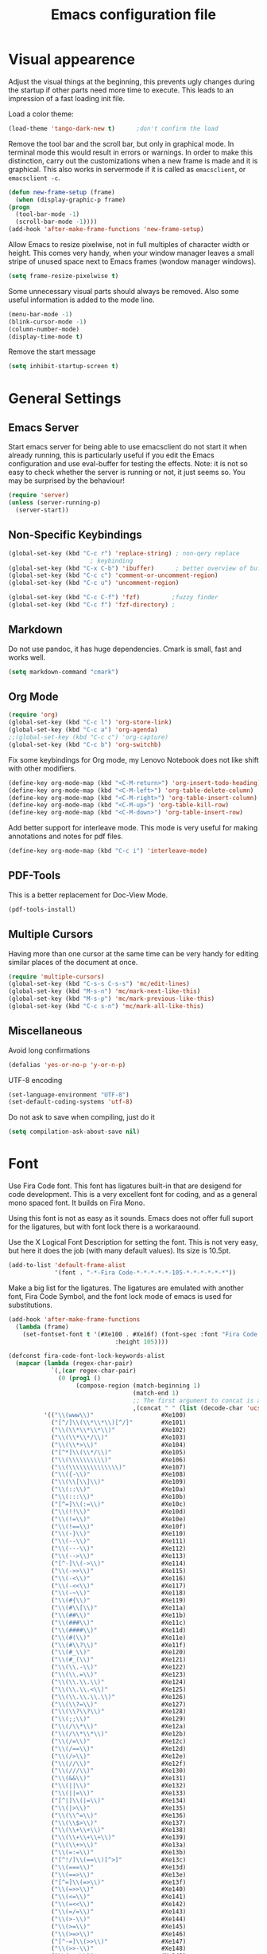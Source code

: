 #+title: Emacs configuration file
#+property: header-args:emacs-lisp :tangle yes

* Visual appearence
  Adjust the visual things at the beginning, this prevents ugly
  changes during the startup if other parts need more time to execute.
  This leads to an impression of a fast loading init file.

  Load a color theme:
  #+begin_src emacs-lisp
    (load-theme 'tango-dark-new t)		;don't confirm the load
  #+end_src
  
  Remove the tool bar and the scroll bar, but only in graphical mode.
  In terminal mode this would result in errors or warnings.  In order
  to make this distinction, carry out the customizations when a new
  frame is made and it is graphical.  This also works in servermode if
  it is called as ~emacsclient~, or ~emacsclient -c~.
  #+begin_src emacs-lisp
    (defun new-frame-setup (frame)
      (when (display-graphic-p frame)
	(progn
	  (tool-bar-mode -1)
	  (scroll-bar-mode -1))))
    (add-hook 'after-make-frame-functions 'new-frame-setup)
  #+end_src
  
  Allow Emacs to resize pixelwise, not in full multiples of character
  width or height. This comes very handy, when your window manager
  leaves a small stripe of unused space next to Emacs frames
  (wondow manager windows).
  #+BEGIN_SRC emacs-lisp :tangle yes
    (setq frame-resize-pixelwise t)
  #+END_SRC
  
  Some unnecessary visual parts should always be removed.  Also some
  useful information is added to the mode line.
  #+begin_src emacs-lisp
    (menu-bar-mode -1)
    (blink-cursor-mode -1)
    (column-number-mode)
    (display-time-mode t)
  #+end_src
  
  Remove the start message
  #+begin_src emacs-lisp
    (setq inhibit-startup-screen t)
  #+end_src

* General Settings  
** Emacs Server
  Start emacs server for being able to use emacsclient do not start it
  when already running, this is particularly useful if you edit the
  Emacs configuration and use eval-buffer for testing the effects.
  Note: it is not so easy to check whether the server is running or
  not, it just seems so. You may be surprised by the behaviour!
  #+begin_src emacs-lisp
    (require 'server)
    (unless (server-running-p)
      (server-start))
  #+end_src
  
** Non-Specific Keybindings

  #+begin_src emacs-lisp
    (global-set-key (kbd "C-c r") 'replace-string) ; non-qery replace
						   ; keybinding
    (global-set-key (kbd "C-x C-b") 'ibuffer)      ; better overview of buffers
    (global-set-key (kbd "C-c c") 'comment-or-uncomment-region)
    (global-set-key (kbd "C-c u") 'uncomment-region)

    (global-set-key (kbd "C-c C-f") 'fzf)	      ;fuzzy finder
    (global-set-key (kbd "C-c f") 'fzf-directory) ;
  #+end_src
  
** Markdown
   Do not use pandoc, it has huge dependencies. Cmark is small, fast
   and works well.
   #+begin_src emacs-lisp
     (setq markdown-command "cmark")
   #+end_src

** Org Mode
   #+begin_src emacs-lisp
     (require 'org)
     (global-set-key (kbd "C-c l") 'org-store-link)
     (global-set-key (kbd "C-c a") 'org-agenda)
     ;;(global-set-key (kbd "C-c c") 'org-capture)
     (global-set-key (kbd "C-c b") 'org-switchb)
   #+end_src

   Fix some keybindings for Org mode, my Lenovo Notebook does not like
   shift with other modifiers.
   #+begin_src emacs-lisp
     (define-key org-mode-map (kbd "<C-M-return>") 'org-insert-todo-heading)
     (define-key org-mode-map (kbd "<C-M-left>") 'org-table-delete-column)
     (define-key org-mode-map (kbd "<C-M-right>") 'org-table-insert-column)
     (define-key org-mode-map (kbd "<C-M-up>") 'org-table-kill-row)
     (define-key org-mode-map (kbd "<C-M-down>") 'org-table-insert-row)
   #+end_src
   
   Add better support for interleave mode. This mode is very useful
   for making annotations and notes for pdf files.
   #+begin_src emacs-lisp
     (define-key org-mode-map (kbd "C-c i") 'interleave-mode)
   #+end_src

** PDF-Tools
   This is a better replacement for Doc-View Mode.
   #+begin_src emacs-lisp
     (pdf-tools-install)
   #+end_src

** Multiple Cursors
   Having more than one cursor at the same time can be very handy for
   editing similar places of the document at once.
   #+begin_src emacs-lisp
     (require 'multiple-cursors)
     (global-set-key (kbd "C-s-s C-s-s") 'mc/edit-lines)
     (global-set-key (kbd "M-s-n") 'mc/mark-next-like-this)
     (global-set-key (kbd "M-s-p") 'mc/mark-previous-like-this)
     (global-set-key (kbd "C-c s-n") 'mc/mark-all-like-this)
   #+end_src

** Miscellaneous
   Avoid long confirmations
   #+begin_src emacs-lisp
     (defalias 'yes-or-no-p 'y-or-n-p)
   #+end_src

   UTF-8 encoding
   #+begin_src emacs-lisp
    (set-language-environment "UTF-8")
    (set-default-coding-systems 'utf-8)
   #+end_src
   
   Do not ask to save when compiling, just do it
   #+begin_src emacs-lisp
     (setq compilation-ask-about-save nil)
   #+end_src
   
* Font
  Use Fira Code font.  This font has ligatures built-in that are
  desigend for code development.  This is a very excellent font for
  coding, and as a general mono spaced font.  It builds on Fira Mono.

  Using this font is not as easy as it sounds.  Emacs does not offer
  full suport for the ligatures, but with font lock there is a
  workaraound.
  
  Use the X Logical Font Description for setting the font.  This is
  not very easy, but here it does the job (with many default values).
  Its size is 10.5pt.
  #+begin_src emacs-lisp
    (add-to-list 'default-frame-alist 
                 '(font . "-*-Fira Code-*-*-*-*-*-105-*-*-*-*-*-*"))
  #+end_src

  Make a big list for the ligatures.  The ligatures are emulated with
  another font, Fira Code Symbol, and the font lock mode of emacs is
  used for substitutions.
  #+begin_src emacs-lisp
  (add-hook 'after-make-frame-functions
	(lambda (frame)
	  (set-fontset-font t '(#Xe100 . #Xe16f) (font-spec :font "Fira Code Symbol"
							    :height 105))))
							    
  (defconst fira-code-font-lock-keywords-alist
    (mapcar (lambda (regex-char-pair)
              `(,(car regex-char-pair)
                (0 (prog1 ()
                     (compose-region (match-beginning 1)
                                     (match-end 1)
                                     ;; The first argument to concat is a string containing a literal tab
                                     ,(concat "	" (list (decode-char 'ucs (cadr regex-char-pair)))))))))
            '(("\\(www\\)"                   #Xe100)
              ("[^/]\\(\\*\\*\\)[^/]"        #Xe101)
              ("\\(\\*\\*\\*\\)"             #Xe102)
              ("\\(\\*\\*/\\)"               #Xe103)
              ("\\(\\*>\\)"                  #Xe104)
              ("[^*]\\(\\*/\\)"              #Xe105)
              ("\\(\\\\\\\\\\)"              #Xe106)
              ("\\(\\\\\\\\\\\\\\)"          #Xe107)
              ("\\({-\\)"                    #Xe108)
              ("\\(\\[\\]\\)"                #Xe109)
              ("\\(::\\)"                    #Xe10a)
              ("\\(:::\\)"                   #Xe10b)
              ("[^=]\\(:=\\)"                #Xe10c)
              ("\\(!!\\)"                    #Xe10d)
              ("\\(!=\\)"                    #Xe10e)
              ("\\(!==\\)"                   #Xe10f)
              ("\\(-}\\)"                    #Xe110)
              ("\\(--\\)"                    #Xe111)
              ("\\(---\\)"                   #Xe112)
              ("\\(-->\\)"                   #Xe113)
              ("[^-]\\(->\\)"                #Xe114)
              ("\\(->>\\)"                   #Xe115)
              ("\\(-<\\)"                    #Xe116)
              ("\\(-<<\\)"                   #Xe117)
              ("\\(-~\\)"                    #Xe118)
              ("\\(#{\\)"                    #Xe119)
              ("\\(#\\[\\)"                  #Xe11a)
              ("\\(##\\)"                    #Xe11b)
              ("\\(###\\)"                   #Xe11c)
              ("\\(####\\)"                  #Xe11d)
              ("\\(#(\\)"                    #Xe11e)
              ("\\(#\\?\\)"                  #Xe11f)
              ("\\(#_\\)"                    #Xe120)
              ("\\(#_(\\)"                   #Xe121)
              ("\\(\\.-\\)"                  #Xe122)
              ("\\(\\.=\\)"                  #Xe123)
              ("\\(\\.\\.\\)"                #Xe124)
              ("\\(\\.\\.<\\)"               #Xe125)
              ("\\(\\.\\.\\.\\)"             #Xe126)
              ("\\(\\?=\\)"                  #Xe127)
              ("\\(\\?\\?\\)"                #Xe128)
              ("\\(;;\\)"                    #Xe129)
              ("\\(/\\*\\)"                  #Xe12a)
              ("\\(/\\*\\*\\)"               #Xe12b)
              ("\\(/=\\)"                    #Xe12c)
              ("\\(/==\\)"                   #Xe12d)
              ("\\(/>\\)"                    #Xe12e)
              ("\\(//\\)"                    #Xe12f)
              ("\\(///\\)"                   #Xe130)
              ("\\(&&\\)"                    #Xe131)
              ("\\(||\\)"                    #Xe132)
              ("\\(||=\\)"                   #Xe133)
              ("[^|]\\(|=\\)"                #Xe134)
              ("\\(|>\\)"                    #Xe135)
              ("\\(\\^=\\)"                  #Xe136)
              ("\\(\\$>\\)"                  #Xe137)
              ("\\(\\+\\+\\)"                #Xe138)
              ("\\(\\+\\+\\+\\)"             #Xe139)
              ("\\(\\+>\\)"                  #Xe13a)
              ("\\(=:=\\)"                   #Xe13b)
              ("[^!/]\\(==\\)[^>]"           #Xe13c)
              ("\\(===\\)"                   #Xe13d)
              ("\\(==>\\)"                   #Xe13e)
              ("[^=]\\(=>\\)"                #Xe13f)
              ("\\(=>>\\)"                   #Xe140)
              ("\\(<=\\)"                    #Xe141)
              ("\\(=<<\\)"                   #Xe142)
              ("\\(=/=\\)"                   #Xe143)
              ("\\(>-\\)"                    #Xe144)
              ("\\(>=\\)"                    #Xe145)
              ("\\(>=>\\)"                   #Xe146)
              ("[^-=]\\(>>\\)"               #Xe147)
              ("\\(>>-\\)"                   #Xe148)
              ("\\(>>=\\)"                   #Xe149)
              ("\\(>>>\\)"                   #Xe14a)
              ("\\(<\\*\\)"                  #Xe14b)
              ("\\(<\\*>\\)"                 #Xe14c)
              ("\\(<|\\)"                    #Xe14d)
              ("\\(<|>\\)"                   #Xe14e)
              ("\\(<\\$\\)"                  #Xe14f)
              ("\\(<\\$>\\)"                 #Xe150)
              ("\\(<!--\\)"                  #Xe151)
              ("\\(<-\\)"                    #Xe152)
              ("\\(<--\\)"                   #Xe153)
              ("\\(<->\\)"                   #Xe154)
              ("\\(<\\+\\)"                  #Xe155)
              ("\\(<\\+>\\)"                 #Xe156)
              ("\\(<=\\)"                    #Xe157)
              ("\\(<==\\)"                   #Xe158)
              ("\\(<=>\\)"                   #Xe159)
              ("\\(<=<\\)"                   #Xe15a)
              ("\\(<>\\)"                    #Xe15b)
              ("[^-=]\\(<<\\)"               #Xe15c)
              ("\\(<<-\\)"                   #Xe15d)
              ("\\(<<=\\)"                   #Xe15e)
              ("\\(<<<\\)"                   #Xe15f)
              ("\\(<~\\)"                    #Xe160)
              ("\\(<~~\\)"                   #Xe161)
              ("\\(</\\)"                    #Xe162)
              ("\\(</>\\)"                   #Xe163)
              ("\\(~@\\)"                    #Xe164)
              ("\\(~-\\)"                    #Xe165)
              ("\\(~=\\)"                    #Xe166)
              ("\\(~>\\)"                    #Xe167)
              ("[^<]\\(~~\\)"                #Xe168)
              ("\\(~~>\\)"                   #Xe169)
              ("[^%]\\(%%\\)[^%]"            #Xe16a) ;does not work at the
  					;beginning of a line anymore
  	    ;; ("\\(x\\)"                   #Xe16b) This ended up being hard to do properly so i'm leaving it out.
  	    ("0\\(x\\)[0-9]"               #Xe16b) ; not exactly what we
  					; want but a cheap replacement
  					; for main feature
              ("[^:=]\\(:\\)[^:=]"           #Xe16c)
              ("[^\\+<>]\\(\\+\\)[^\\+<>]"   #Xe16d)
              ("[^\\*/<>]\\(\\*\\)[^\\*/<>]" #Xe16f))))

  #+end_src

  Now enable the ligatures.  Do this only for graphical display, as in
  my terminal emulator Fira Code is used as standard font.  Doubling
  the ligatures gives a very poor result.
  #+begin_src emacs-lisp
  (defun add-fira-code-symbol-keywords ()
    (when (display-graphic-p)
      (font-lock-add-keywords nil fira-code-font-lock-keywords-alist)))
  #+end_src
  
  Enable the ligatures for the programming modes.
  #+begin_src emacs-lisp
    (add-hook 'prog-mode-hook
	      #'add-fira-code-symbol-keywords)
  #+end_src
  
* Auto Completion
** Helm
   Helm enables easy completion and selection of items, e.g. when
   coosing files or commands/functions.
   #+begin_src emacs-lisp
     (require 'helm)
     (global-set-key (kbd "M-x") #'helm-M-x)
     (global-set-key (kbd "C-x C-f") #'helm-find-files)
     (global-set-key (kbd "M-y") #'helm-show-kill-ring)
     (helm-mode 1)
   #+end_src
   
** Use company
  #+begin_src emacs-lisp
    (require 'company)
    (add-hook 'after-init-hook 'global-company-mode)
    (setq company-backends (delete 'company-semantic company-backends))
    (setq company-tooltip-align-annotations t)
  #+end_src

  Cycle through possible completions when hitting TAB several times
  #+begin_src emacs-lisp
    (substitute-key-definition 'company-complete-common
    			   'company-complete-common-or-cycle
    			   company-active-map)
    (define-key company-active-map (kbd "ESC") 'company-abort)
  #+end_src

  Make company available in C and C++ mode
  #+begin_src emacs-lisp
    (require 'cc-mode)
    (define-key c-mode-map (kbd "TAB") 'company-indent-or-complete-common)
    (define-key c++-mode-map (kbd "TAB") 'company-indent-or-complete-common)
  #+end_src

  Fix the templating made by company-clang. This is the easiest
  solution writing a company backend that just wraps the clang backend
  and uses these results, but does discard the call to post-complete,
  which results in template expansion.
  #+BEGIN_SRC emacs-lisp :tangle yes
    (add-to-list 'load-path "~/.emacs.d")
    (require 'company-my-clang)
    (add-to-list 'company-backends 'company-my-clang)
  #+END_SRC

* Programming Modes
** Rust
   Add some useful modes, like cargo, racer and eldoc, tho the rust
   mode hook.
   #+begin_src emacs-lisp
     (require 'rust-mode)
     (add-hook 'rust-mode-hook #'cargo-minor-mode)
     (add-hook 'rust-mode-hook 'racer-mode)
     (add-hook 'racer-mode-hook #'eldoc-mode)
     (add-hook 'racer-mode-hook #'company-mode) ;make sure it is started
   #+end_src
   
   Make it work better. Run rustfmt when saving a file, this is very
   useful, as all files are saved before every cargo run. Cargo mode
   uses the variable compilation-ask-about-save, like every good mode
   that deals with compilation like stuff. In addition racer
   completion inserts some predefined code with function completion,
   this is mostly parantheses and arguments. It comes very unhandy, so
   don't do this; the help is displayed anyway when the cursor is
   inside the arguments for a function.
   #+BEGIN_SRC emacs-lisp :tangle yes
     (setq rust-format-on-save t)
     (setq racer-complete-insert-argument-placeholders nil)
   #+END_SRC

   Now define some keybindings. After the other hooks, they should not
   be overwritten by something else.
   #+begin_src emacs-lisp
     (add-hook 'racer-mode-hook
	       (lambda () 
		 (progn
		   (define-key racer-mode-map (kbd "M-.")
		     'racer-find-definition-other-window)
		   (define-key racer-mode-map (kbd "C-x 4 .")
		     'racer-find-definition)
		   (define-key racer-mode-map (kbd "C-c C-d")
		     'racer-describe))))
		   ;; this may also be useful for other modes
		   ;;(setq compilation-auto-jump-to-first-error t))))
   #+end_src

   Improve cargo mode with a command for running the release binary
   #+begin_src emacs-lisp
     (add-hook 'cargo-minor-mode-hook
	       (lambda ()
		 (progn
		   (defvar cargo-process--command-run-release "run --release")
		   (defun cargo-process-run-release ()
		     (interactive)
		     (cargo-process--start "Run" cargo-process--command-run-release))
		   (define-key cargo-minor-mode-map (kbd "C-c C-c C-SPC")
		     'cargo-process-run-release))))
   #+end_src
   
** SLIME
   Set the lisp system
   #+begin_src emacs-lisp
     (setq inferior-lisp-program "/usr/bin/sbcl")
     (setq slime-contribs '(slime-fancy))
   #+end_src

** Semantic Mode
   #+begin_src emacs-lisp
     (global-ede-mode t)                      ; Enable the Project management system
     (add-to-list 'semantic-default-submodes 'global-semanticdb-minor-mode)
     (add-to-list 'semantic-default-submodes 'global-semantic-highlight-func-mode)
     (add-to-list 'semantic-default-submodes 'global-semantic-decoration-mode)
     (add-to-list 'semantic-default-submodes 'global-semantic-idle-local-symbol-highlight-mode)
     (add-to-list 'semantic-default-submodes 'global-semantic-idle-scheduler-mode)
     (add-to-list 'semantic-default-submodes 'global-semantic-idle-completions-mode)
     (add-to-list 'semantic-default-submodes 'global-semantic-idle-summary-mode)
   
     (require 'semantic/bovine/gcc)
     (semantic-mode 1)
   #+end_src

** Python
   Use iPython for more comfort
   #+begin_src emacs-lisp
   (require 'python)
   (setq python-shell-interpreter "ipython"
         python-shell-interpreter-args "--simple-prompt -i")
   #+end_src

   Jedi as backend for company
   #+begin_src emacs-lisp
     (add-hook 'python-mode-hook
	       (lambda ()
	         (add-to-list 'company-backends 'company-jedi)))
     (setq jedi:environment-root "jedi")  ; or any other name you like
     (setq py-python-command "/usr/bin/python3")
     (define-key python-mode-map (kbd "TAB") 'company-indent-or-complete-common)
   #+end_src

** Code folding
   Emacs comes with a minor mode for code folding,
   hide-show-mode. Hideshow-org mode uses this mode for code folding
   by just hitting the TAB key.
   #+begin_src emacs-lisp
     (require 'hideshow-org)
     (add-hook 'prog-mode-hook
	       #'hs-org/minor-mode)
   #+end_src

** Fortran
   Use Fortran mode also for pfUnit (.pf) files, this is a unit test
   framework.
   #+begin_src emacs-lisp
     (require 'fortran)
     (require 'f90)
     (add-to-list 'auto-mode-alist '("\\.pf\\'" . fortran-mode))
   #+end_src

** C/C++
   These languages use the c-mode of Emacs, like many other,
   e.g. java, so I can handle them in one.
   
*** Disassembling
    Use disaster for disassembling the code generated from the source
    of this buffer, i.e. when editing main.c generate main.o and then
    disassemble it with `objdump`. This is a patched version also
    working with Fortran, thus the fortran-mode-map also has to be
    extended.
    #+BEGIN_SRC emacs-lisp :tangle yes
      (add-to-list 'load-path "~/.emacs.d/disaster")
      (require 'disaster)
      (define-key c-mode-map (kbd "C-c d") 'disaster)
      (define-key c++-mode-map (kbd "C-c d") 'disaster)
      (define-key fortran-mode-map (kbd "C-c d") 'disaster)
      (define-key f90-mode-map (kbd "C-c d") 'disaster)
      (setq disaster-objdump "objdump -d -M intel -Sl --no-show-raw-insn")
      (setq disaster-cxxflags "-march=native -O2 -g")
      (setq disaster-cflags "-march=native -O2 -g")
    #+END_SRC

* E-Mail
  Use mu4e for mails. ~mu~ is just a mail-indexer for fast searches,
  mails have to be retrieved by another program. Here it is
  ~offlineimap~.
  #+BEGIN_SRC emacs-lisp :tangle yes
    (require 'mu4e)

    (setq mail-user-agent 'mu4e-user-agent)

    (setq mu4e-maildir "~/Mail")
  #+END_SRC

  Set the information that is shown in header view mode, that is
  basically a list of the messages. There are six flags, so this field
  needs at most six chars.
  #+BEGIN_SRC emacs-lisp :tangle yes
    (add-to-list 'mu4e-header-info-custom
		 '(:recipnum . ( :name "Number of recipients"  ;; long name, as seen in the message-view
				 :shortname "E#"           ;; short name, as seen in the headers view
				 :help "Number of recipients for this message" ;; tooltip
				 :function (lambda (msg)
					     (format "%2d"
						     (+ (length (mu4e-message-field msg :to))
							(length (mu4e-message-field msg :cc))))))))

    (setq mu4e-headers-fields
	  '( (:human-date      .  12)
	     (:flags           .   6)
	     (:from-or-to      .  30)
	     (:recipnum        .   2)
	     (:thread-subject  . nil)))

    (add-to-list 'mu4e-view-actions
		 '(ViewInBrowser . mu4e-action-view-in-browser) t)
  #+END_SRC

  Use mu4e built in support of contexts, in other mail clients this
  would probably be called accounts or inboxes. Note the
  ~global-maildir-shortcuts~ variable, these are set for easy
  switching to all inboxes from all contexts. With ~mu4e-contexts~ the
  quoting with backtick `, single quote ', and comma , is important.

  Short:
  - ' :: prevents evaluation
  - ` :: prevents most evaluation
  - , :: gets evaluated in ` quoted blocks
  #+BEGIN_SRC emacs-lisp :tangle yes
    (setq global-maildir-shortcuts
	  '(("/DLRG-J-B/INBOX"   . ?d)
	    ("/T-Online/INBOX"   . ?t)))

    (setq mu4e-contexts
	  `( ,(make-mu4e-context
	       :name "T-Online"
	       :enter-func (lambda () (mu4e-message "Kontext T-Online"))
	       :leave-func (lambda () (mu4e-message "Verlasse T-Online"))
	       :match-func (lambda (msg)
			     (when msg
			       (or
				(string-match-p "^/T-Online" (mu4e-message-field msg :maildir))
				(mu4e-message-contact-field-matches msg
			       '(:to :cc :from) "jonas.kipfstuhl@t-online.de"))))
	       :vars `( (user-mail-address      . "jonas.kipfstuhl@t-online.de")
			(user-full-name         . "Jonas Kipfstuhl")
			(mu4e-sent-folder       . "/T-Online/INBOX.Sent")
			(mu4e-drafts-folder     . "/T-Online/INBOX.Drafts")
			(mu4e-trash-folder      . "/T-Online/INBOX.Trash")
			(mu4e-get-mail-command  . "offlineimap -a T-Online")
			(mu4e-maildir-shortcuts . ,(append
						    global-maildir-shortcuts
						    '(("/T-Online/INBOX.Sent"   . ?s)
						      ("/T-Online/INBOX.Drafts" . ?e)
						      ("/T-Online/INBOX.Trash"  . ?m))))))
	  ,(make-mu4e-context
	    :name "DLRG"
	    :enter-func (lambda () (mu4e-message "Kontext DLRG"))
	    :leave-func (lambda () (mu4e-message "Verlasse DLRG"))
	    :match-func (lambda (msg)
			  (when msg
			    (or
			     (string-match-p "^/DLRG-J-B" (mu4e-message-field msg :maildir))
			     (mu4e-message-contact-field-matches msg
			       '(:to :cc :from) "jonas.kipfstuhl@bayern.dlrg-jugend.de"))))
	    :vars `( (user-mail-address      . "jonas.kipfstuhl@bayern.dlrg-jugend.de")
		     (user-full-name         . "Jonas Kipfstuhl")
		     (mu4e-sent-folder       . "/DLRG-J-B/INBOX.Sent")
		     (mu4e-drafts-folder     . "/DLRG-J-B/INBOX.Drafts")
		     (mu4e-trash-folder      . "/DLRG-J-B/INBOX.Trash")
		     (mu4e-get-mail-command  . "offlineimap -a DLRG-Jugend-Bayern")
		     (mu4e-maildir-shortcuts . ,(append
						 global-maildir-shortcuts
						 '(("/DLRG-J-B/INBOX.Sent"   . ?s)
						   ("/DLRG-J-B/INBOX.Drafts" . ?e)
						   ("/DLRG-J-B/INBOX.Trash"  . ?m))))))))

    (require 'smtpmail-async)
    (setq send-mail-function 'async-smtpmail-send-it
	  message-send-mail-function 'async-smtpmail-send-it)

    (setq message-kill-buffer-on-exit t)

    (setq mu4e-split-view 'vertical
	  mu4e-headers-visible-columns 100)
  #+END_SRC

